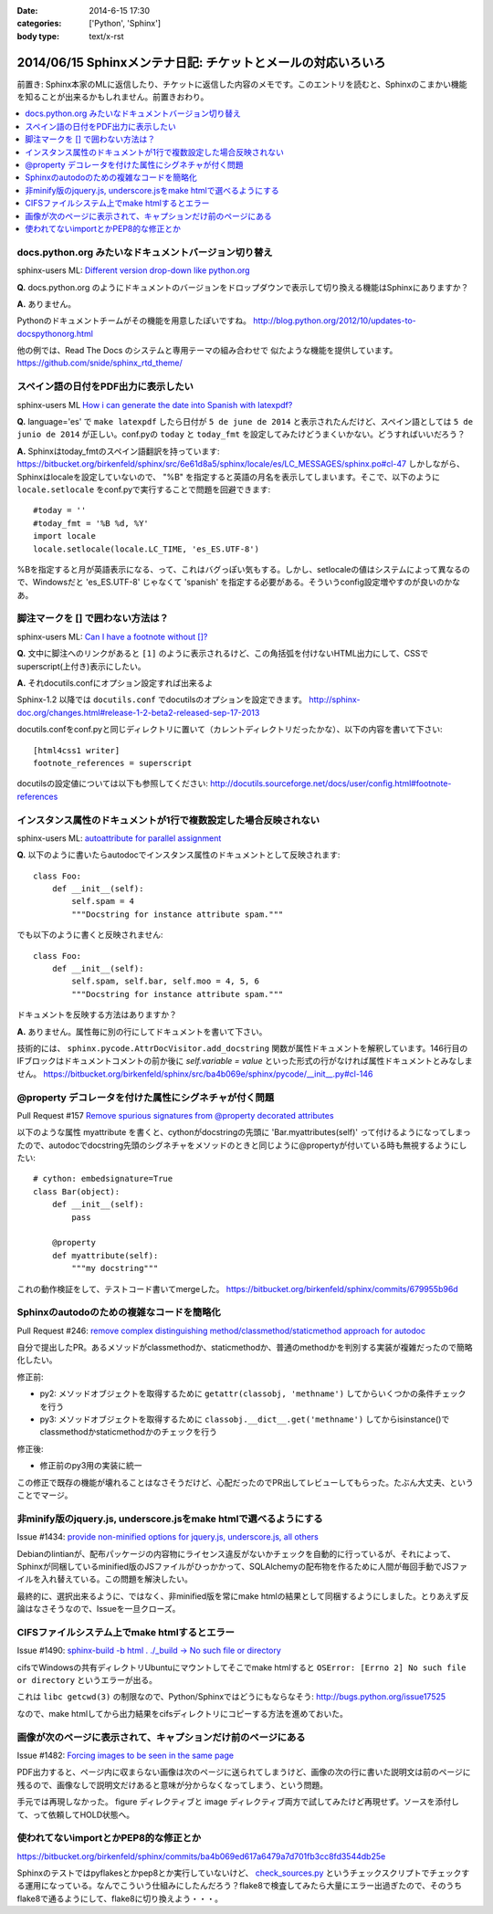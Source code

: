 :date: 2014-6-15 17:30
:categories: ['Python', 'Sphinx']
:body type: text/x-rst

=============================================================
2014/06/15 Sphinxメンテナ日記: チケットとメールの対応いろいろ
=============================================================

前置き: Sphinx本家のMLに返信したり、チケットに返信した内容のメモです。このエントリを読むと、Sphinxのこまかい機能を知ることが出来るかもしれません。前置きおわり。

.. contents::
   :local:

docs.python.org みたいなドキュメントバージョン切り替え
=======================================================

sphinx-users ML: `Different version drop-down like python.org`__

.. __: https://groups.google.com/d/msg/sphinx-users/t-USA30hQTY/t85h2Z1d80QJ

**Q.** docs.python.org のようにドキュメントのバージョンをドロップダウンで表示して切り換える機能はSphinxにありますか？

**A.** ありません。

Pythonのドキュメントチームがその機能を用意したぽいですね。
http://blog.python.org/2012/10/updates-to-docspythonorg.html 

他の例では、Read The Docs のシステムと専用テーマの組み合わせで
似たような機能を提供しています。
https://github.com/snide/sphinx_rtd_theme/


スペイン語の日付をPDF出力に表示したい
======================================

sphinx-users ML `How i can generate the date into Spanish with latexpdf?`__

.. __: https://groups.google.com/d/msg/sphinx-users/vBDx5_waC8g/-d70dT8tdR8J

**Q.** language='es' で ``make latexpdf`` したら日付が ``5 de june de 2014`` と表示されたんだけど、スペイン語としては ``5 de junio de 2014`` が正しい。conf.pyの ``today`` と ``today_fmt`` を設定してみたけどうまくいかない。どうすればいいだろう？

**A.**  Sphinxはtoday_fmtのスペイン語翻訳を持っています: 
https://bitbucket.org/birkenfeld/sphinx/src/6e61d8a5/sphinx/locale/es/LC_MESSAGES/sphinx.po#cl-47 しかしながら、Sphinxはlocaleを設定していないので、 "%B" を指定すると英語の月名を表示してしまいます。そこで、以下のように ``locale.setlocale`` をconf.pyで実行することで問題を回避できます::

   #today = '' 
   #today_fmt = '%B %d, %Y' 
   import locale 
   locale.setlocale(locale.LC_TIME, 'es_ES.UTF-8') 


%Bを指定すると月が英語表示になる、って、これはバグっぽい気もする。しかし、setlocaleの値はシステムによって異なるので、Windowsだと 'es_ES.UTF-8' じゃなくて 'spanish' を指定する必要がある。そういうconfig設定増やすのが良いのかなあ。


脚注マークを [] で囲わない方法は？
===================================

sphinx-users ML: `Can I have a footnote without []?`__

.. __: https://groups.google.com/d/msg/sphinx-users/vAgojGx4V-E/FSI0_38dneIJ

**Q.** 文中に脚注へのリンクがあると ``[1]`` のように表示されるけど、この角括弧を付けないHTML出力にして、CSSでsuperscript(上付き)表示にしたい。

**A.** それdocutils.confにオプション設定すれば出来るよ

Sphinx-1.2 以降では ``docutils.conf`` でdocutilsのオプションを設定できます。
http://sphinx-doc.org/changes.html#release-1-2-beta2-released-sep-17-2013

docutils.confをconf.pyと同じディレクトリに置いて（カレントディレクトリだったかな）、以下の内容を書いて下さい::

   [html4css1 writer]
   footnote_references = superscript

docutilsの設定値については以下も参照してください:
http://docutils.sourceforge.net/docs/user/config.html#footnote-references 


インスタンス属性のドキュメントが1行で複数設定した場合反映されない
==================================================================

sphinx-users ML: `autoattribute for parallel assignment`__

.. __: https://groups.google.com/d/msg/sphinx-users/kPlTpeMQNOE/OOdImIuCSsoJ


**Q.** 以下のように書いたらautodocでインスタンス属性のドキュメントとして反映されます::

   class Foo:
       def __init__(self):
           self.spam = 4
           """Docstring for instance attribute spam."""

でも以下のように書くと反映されません::

   class Foo:
       def __init__(self):
           self.spam, self.bar, self.moo = 4, 5, 6
           """Docstring for instance attribute spam."""

ドキュメントを反映する方法はありますか？


**A.** ありません。属性毎に別の行にしてドキュメントを書いて下さい。

技術的には、 ``sphinx.pycode.AttrDocVisitor.add_docstring`` 関数が属性ドキュメントを解釈しています。146行目のIFブロックはドキュメントコメントの前か後に `self.variable = value` といった形式の行がなければ属性ドキュメントとみなしません。
https://bitbucket.org/birkenfeld/sphinx/src/ba4b069e/sphinx/pycode/__init__.py#cl-146



@property デコレータを付けた属性にシグネチャが付く問題
=======================================================

Pull Request #157 `Remove spurious signatures from @property decorated attributes`__

.. __: https://bitbucket.org/birkenfeld/sphinx/pull-request/157/remove-spurious-signatures-from-property


以下のような属性 myattribute を書くと、cythonがdocstringの先頭に 'Bar.myattributes(self)' って付けるようになってしまったので、autodocでdocstring先頭のシグネチャをメソッドのときと同じように@propertyが付いている時も無視するようにしたい::

   # cython: embedsignature=True
   class Bar(object):
       def __init__(self):
           pass

       @property
       def myattribute(self):
           """my docstring"""


これの動作検証をして、テストコード書いてmergeした。
https://bitbucket.org/birkenfeld/sphinx/commits/679955b96d


Sphinxのautodoのための複雑なコードを簡略化
===========================================

Pull Request #246: `remove complex distinguishing method/classmethod/staticmethod approach for autodoc`__

.. __: https://bitbucket.org/birkenfeld/sphinx/pull-request/246/remove-complex-distinguishing-method/diff


自分で提出したPR。あるメソッドがclassmethodか、staticmethodか、普通のmethodかを判別する実装が複雑だったので簡略化したい。

修正前:

* py2: メソッドオブジェクトを取得するために ``getattr(classobj, 'methname')`` してからいくつかの条件チェックを行う
* py3: メソッドオブジェクトを取得するために ``classobj.__dict__.get('methname')`` してからisinstance()でclassmethodかstaticmethodかのチェックを行う

修正後:

* 修正前のpy3用の実装に統一

この修正で既存の機能が壊れることはなさそうだけど、心配だったのでPR出してレビューしてもらった。たぶん大丈夫、ということでマージ。


非minify版のjquery.js, underscore.jsをmake htmlで選べるようにする
==================================================================

Issue #1434: `provide non-minified options for jquery.js, underscore.js, all others`__

.. __: https://bitbucket.org/birkenfeld/sphinx/issue/1434/provide-non-minified-options-for-jqueryjs#comment-10722895

Debianのlintianが、配布パッケージの内容物にライセンス違反がないかチェックを自動的に行っているが、それによって、Sphinxが同梱しているminified版のJSファイルがひっかかって、SQLAlchemyの配布物を作るために人間が毎回手動でJSファイルを入れ替えている。この問題を解決したい。


最終的に、選択出来るように、ではなく、非minified版を常にmake htmlの結果として同梱するようにしました。とりあえず反論はなさそうなので、Issueを一旦クローズ。


CIFSファイルシステム上でmake htmlするとエラー
==============================================

Issue #1490: `sphinx-build -b html . ./_build -> No such file or directory`__

.. __: https://bitbucket.org/birkenfeld/sphinx/issue/1490/sphinx-build-b-html-_build-no-such-file-or#comment-10722930


cifsでWindowsの共有ディレクトリUbuntuにマウントしてそこでmake htmlすると ``OSError: [Errno 2] No such file or directory`` というエラーが出る。


これは ``libc getcwd(3)`` の制限なので、Python/Sphinxではどうにもならなそう: http://bugs.python.org/issue17525

なので、make htmlしてから出力結果をcifsディレクトリにコピーする方法を進めておいた。


画像が次のページに表示されて、キャプションだけ前のページにある
===============================================================

Issue #1482: `Forcing images to be seen in the same page`__

.. __: https://bitbucket.org/birkenfeld/sphinx/issue/1482/forcing-images-to-be-seen-in-the-same-page#comment-10723168


PDF出力すると、ページ内に収まらない画像は次のページに送られてしまうけど、画像の次の行に書いた説明文は前のページに残るので、画像なしで説明文だけあると意味が分からなくなってしまう、という問題。

手元では再現しなかった。 figure ディレクティブと image ディレクティブ両方で試してみたけど再現せず。ソースを添付して、って依頼してHOLD状態へ。


使われてないimportとかPEP8的な修正とか
========================================

https://bitbucket.org/birkenfeld/sphinx/commits/ba4b069ed617a6479a7d701fb3cc8fd3544db25e

Sphinxのテストではpyflakesとかpep8とか実行していないけど、 `check_sources.py`__ というチェックスクリプトでチェックする運用になっている。なんでこういう仕組みにしたんだろう？flake8で検査してみたら大量にエラー出過ぎたので、そのうちflake8で通るようにして、flake8に切り換えよう・・・。

.. __: https://bitbucket.org/birkenfeld/sphinx/src/ba4b0/utils/check_sources.py


